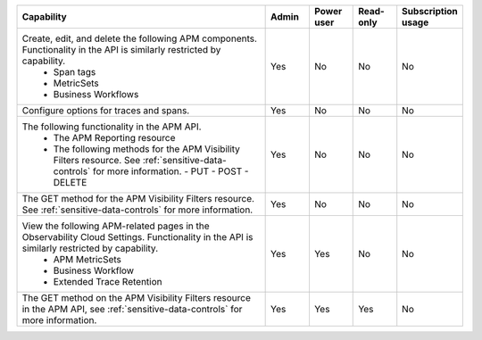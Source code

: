 .. list-table::
  :widths: 60,10,10,10,10

  * - :strong:`Capability`
    - :strong:`Admin`
    - :strong:`Power user`
    - :strong:`Read-only`
    - :strong:`Subscription usage`


  * -  Create, edit, and delete the following APM components. Functionality in the API is similarly restricted by capability.
        - Span tags
        - MetricSets
        - Business Workflows
    - Yes
    - No
    - No
    - No

  * - Configure options for traces and spans. 
    - Yes
    - No
    - No
    - No

  * - The following functionality in the APM API.
       - The APM Reporting resource
       - The following methods for the APM Visibility Filters resource. See :ref:`sensitive-data-controls` for more information.
         - PUT
         - POST
         - DELETE
    - Yes
    - No
    - No
    - No

  * - The GET method for the APM Visibility Filters resource. See :ref:`sensitive-data-controls` for more information.
    - Yes
    - No
    - No
    - No

  * - View the following APM-related pages in the Observability Cloud Settings. Functionality in the API is similarly restricted by capability.
       - APM MetricSets
       - Business Workflow
       - Extended Trace Retention
    - Yes
    - Yes
    - No
    - No

  * - The GET method on the APM Visibility Filters resource in the APM API, see :ref:`sensitive-data-controls` for more information.
    - Yes
    - Yes
    - Yes
    - No